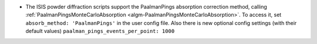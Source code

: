- The ISIS powder diffraction scripts support the PaalmanPings absorption correction method,
  calling :ref:`PaalmanPingsMonteCarloAbsorption <algm-PaalmanPingsMonteCarloAbsorption>`.
  To access it, set ``absorb_method: 'PaalmanPings'`` in the user config file.
  Also there is new optional config settings (with their default values)
  ``paalman_pings_events_per_point: 1000``